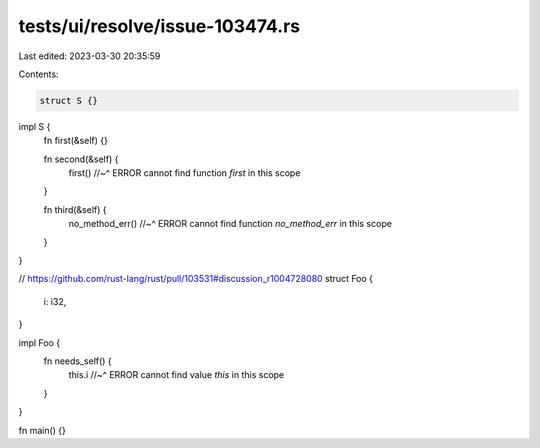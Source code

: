 tests/ui/resolve/issue-103474.rs
================================

Last edited: 2023-03-30 20:35:59

Contents:

.. code-block:: rs

    struct S {}
impl S {
    fn first(&self) {}

    fn second(&self) {
        first()
        //~^ ERROR cannot find function `first` in this scope
    }

    fn third(&self) {
        no_method_err()
        //~^ ERROR cannot find function `no_method_err` in this scope
    }
}

// https://github.com/rust-lang/rust/pull/103531#discussion_r1004728080
struct Foo {
    i: i32,
}

impl Foo {
    fn needs_self() {
        this.i
        //~^ ERROR cannot find value `this` in this scope
    }
}

fn main() {}


